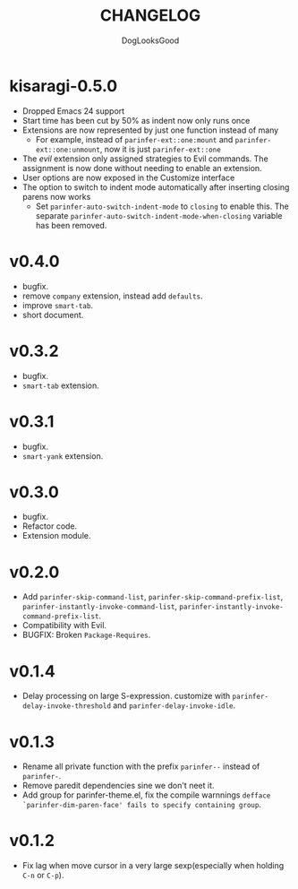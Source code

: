 #+TITLE: CHANGELOG
#+AUTHOR: DogLooksGood

* kisaragi-0.5.0

- Dropped Emacs 24 support
- Start time has been cut by 50% as indent now only runs once
- Extensions are now represented by just one function instead of many
  - For example, instead of =parinfer-ext::one:mount= and =parinfer-ext::one:unmount=, now it is just =parinfer-ext::one=
- The /evil/ extension only assigned strategies to Evil commands. The assignment is now done without needing to enable an extension.
- User options are now exposed in the Customize interface
- The option to switch to indent mode automatically after inserting closing parens now works
  - Set =parinfer-auto-switch-indent-mode= to =closing= to enable this. The separate =parinfer-auto-switch-indent-mode-when-closing= variable has been removed.

* v0.4.0
- bugfix.
- remove ~company~ extension, instead add ~defaults~.
- improve ~smart-tab~.
- short document.

* v0.3.2
- bugfix.
- ~smart-tab~ extension.

* v0.3.1
- bugfix.
- ~smart-yank~ extension.

* v0.3.0
- bugfix.
- Refactor code.
- Extension module.

* v0.2.0
- Add ~parinfer-skip-command-list~, ~parinfer-skip-command-prefix-list~, ~parinfer-instantly-invoke-command-list~, ~parinfer-instantly-invoke-command-prefix-list~.
- Compatibility with Evil.
- BUGFIX: Broken ~Package-Requires~.

* v0.1.4
- Delay processing on large S-expression. customize with ~parinfer-delay-invoke-threshold~ and ~parinfer-delay-invoke-idle~.

* v0.1.3
- Rename all private function with the prefix ~parinfer--~ instead of ~parinfer-~.
- Remove paredit dependencies sine we don't neet it.
- Add group for parinfer-theme.el, fix the compile warnnings ~defface `parinfer-dim-paren-face' fails to specify containing group~.

* v0.1.2
- Fix lag when move cursor in a very large sexp(especially when holding ~C-n~ or ~C-p~).
